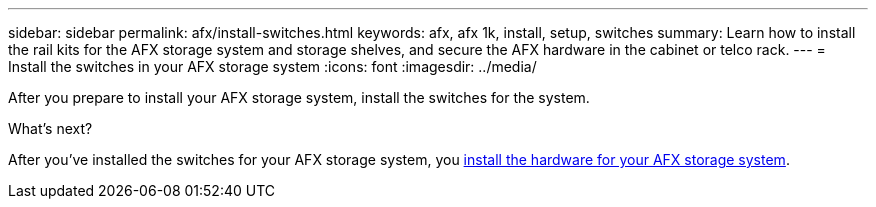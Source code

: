 ---
sidebar: sidebar
permalink: afx/install-switches.html
keywords: afx, afx 1k, install, setup, switches
summary: Learn how to install the rail kits for the AFX storage system and storage shelves, and secure the AFX hardware in the cabinet or telco rack. 
---
= Install the switches in your AFX storage system
:icons: font
:imagesdir: ../media/

[.lead]
After you prepare to install your AFX storage system, install the switches for the system.



.What's next?
After you've installed the switches for your AFX storage system, you link:deploy-hardware.html[install the hardware for your AFX storage system].

// 2024 Sept 23, ONTAPDOC 1922